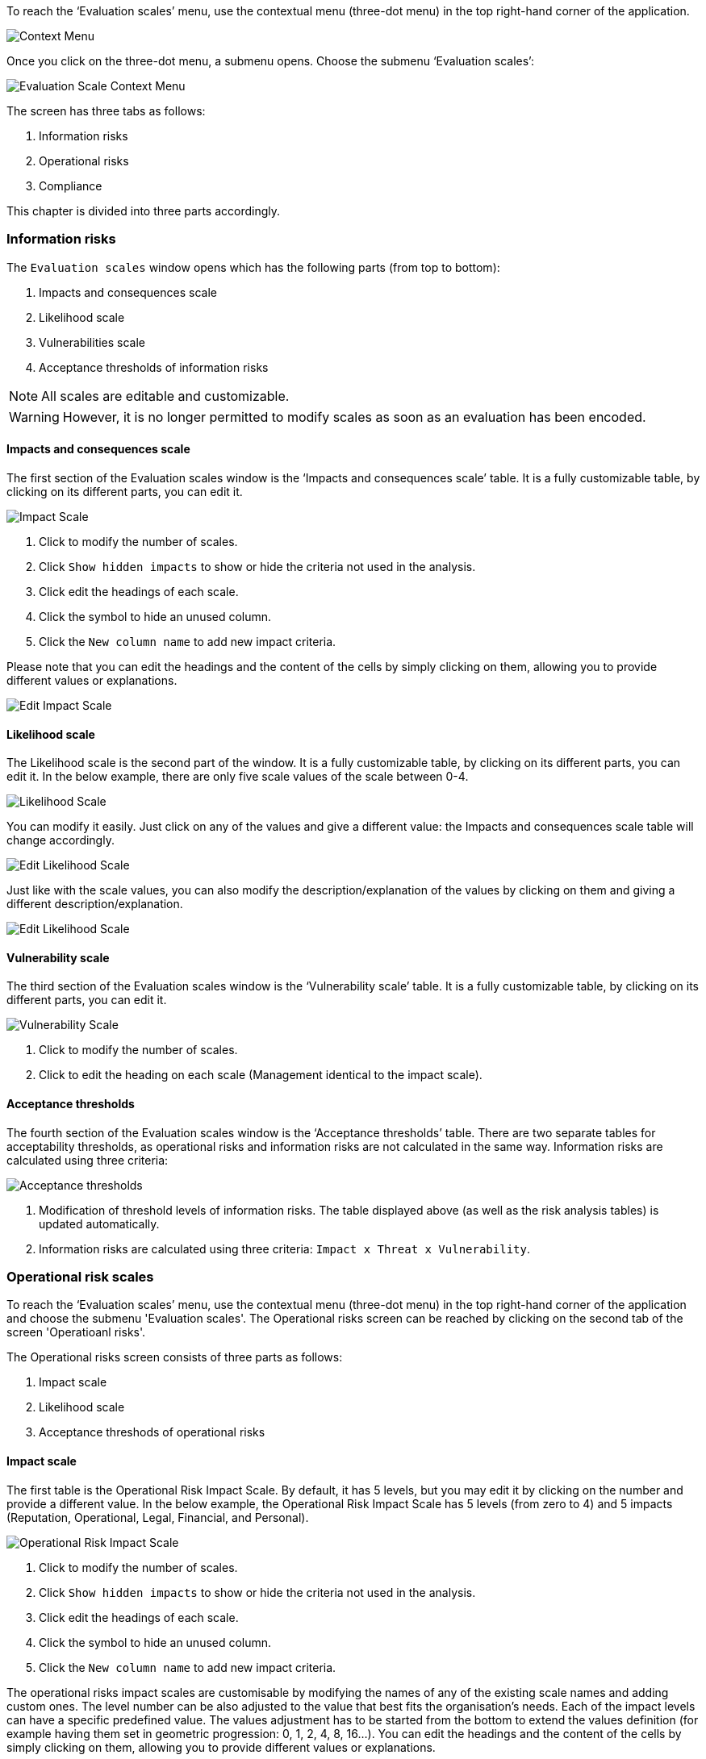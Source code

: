To reach the ‘Evaluation scales’ menu, use the contextual menu (three-dot menu) in the top right-hand corner of the application.

image:EvaluationScales_1_800.png[Context Menu]

Once you click on the three-dot menu, a submenu opens. Choose the submenu ‘Evaluation scales’:

image:EvaluationScales_2_400.png[Evaluation Scale Context Menu]

The screen has three tabs as follows:

1. Information risks
2. Operational risks
3. Compliance

This chapter is divided into three parts accordingly.

=== Information risks

The `Evaluation scales` window opens which has the following parts (from top to bottom):

1.	Impacts and consequences scale
2.	Likelihood scale
3.	Vulnerabilities scale
4.	Acceptance thresholds of information risks

NOTE: All scales are editable and customizable.

WARNING: However, it is no longer permitted to modify scales as soon as an evaluation has been encoded.

==== Impacts and consequences scale

The first section of the Evaluation scales window is the ‘Impacts and consequences scale’ table. It is a fully customizable table, by clicking on its different parts, you can edit it.

image:ImpactScale_1_800.png[Impact Scale]

1.	Click to modify the number of scales.
2.	Click `Show hidden impacts` to show or hide the criteria not used in the analysis.
3.	Click edit the headings of each scale.
4.  Click the symbol to hide an unused column.
5.	Click the `New column name` to add new impact criteria.

Please note that you can edit the headings and the content of the cells by simply clicking on them, allowing you to provide different values or explanations.

image:ImpactScale_2_800.png[Edit Impact Scale]

==== Likelihood scale

The Likelihood scale is the second part of the window. It is a fully customizable table, by clicking on its different parts, you can edit it.
In the below example, there are only five scale values of the scale between 0-4.

image:LikelihoodScale_1_800.png[Likelihood Scale]

You can modify it easily. Just click on any of the values and give a different value: the Impacts and consequences scale table will change accordingly.

image:LikelihoodScale_2_800.png[Edit Likelihood Scale]

Just like with the scale values, you can also modify the description/explanation of the values by clicking on them and giving a different description/explanation.

image:LikelihoodScale_3_800.png[Edit Likelihood Scale]

====  Vulnerability scale

The third section of the Evaluation scales window is the ‘Vulnerability scale’ table. 
It is a fully customizable table, by clicking on its different parts, you can edit it.

image:VulnerabilitiesScale_1_800.png[Vulnerability Scale]

1.	Click to modify the number of scales.
2.	Click to edit the heading on each scale (Management identical to the impact scale).

==== Acceptance thresholds

The fourth section of the Evaluation scales window is the ‘Acceptance thresholds’ table. 
There are two separate tables for acceptability thresholds, as operational risks and information risks are not calculated in the same way.
Information risks are calculated using three criteria:

image:AcceptanceThresholds_1_800.png[Acceptance thresholds]

1. Modification of threshold levels of information risks. The table displayed above (as well as the risk analysis tables) is updated automatically.
2. Information risks are calculated using three criteria: `Impact x Threat x Vulnerability`.


=== Operational risk scales

To reach the ‘Evaluation scales’ menu, use the contextual menu (three-dot menu) in the top right-hand corner of the application and choose the submenu 'Evaluation scales'.
The Operational risks screen can be reached by clicking on the second tab of the screen 'Operatioanl risks'.

The Operational risks screen consists of three parts as follows:

1. Impact scale
2. Likelihood scale
3. Acceptance threshods of operational risks

==== Impact scale

The first table is the Operational Risk Impact Scale. 
By default, it has 5 levels, but you may edit it by clicking on the number and provide a different value.
In the below example, the Operational Risk Impact Scale has 5 levels (from zero to 4) and 5 impacts (Reputation, Operational, Legal, Financial, and Personal).

image:OpRiskImpactScale_1_800.png[Operational Risk Impact Scale]

1.	Click to modify the number of scales.
2.	Click `Show hidden impacts` to show or hide the criteria not used in the analysis.
3.	Click edit the headings of each scale.
4.  Click the symbol to hide an unused column.
5.	Click the `New column name` to add new impact criteria.

The operational risks impact scales are customisable by modifying the names of any of the existing scale names and adding custom ones.
The level number can be also adjusted to the value that best fits the organisation's needs.
Each of the impact levels can have a specific predefined value. 
The values adjustment has to be started from the bottom to extend the values definition (for example having them set in geometric progression: 0, 1, 2, 4, 8, 16...).
You can edit the headings and the content of the cells by simply clicking on them, allowing you to provide different values or explanations.

image:EditOpRisk1.png[Edit Operational Risk Impacts scale cells]

You may make any impact hidden by clicking on the 'eye' icon next to the name of the impact 

image:HideImpacts1.png[Hide Operational Risk Impacts]

and then click on the toggle 'Show hidden impacts' to become grey:

image:HideImpacts2.png[Hide Operational Risk Impacts]


==== Likelihood scale

The second table is the Operational Risk Likelihood scale:

image:OpRiskLikelihoodScale1_800.png[Operational Risk Likelihood scale]

By default, it has 4 levels, but you may edit it by clicking on the number and provide a different value.

image:OpRiskLikelihoodScale2_800.png[Edit Operational Risk Likelihood scale]

Also, you can edit the content of the cells by simply clicking on them, allowing you to provide a different explanation.

image:OpRiskLikelihoodScale3_800.png[Edit Operational Risk Likelihood scale]

==== Acceptance threshods of operational risks

The third table is the Acceptance thresholds for operational risks.

image:AcceptanceThresholds_2_800.png[Acceptance thresholds]

1. Modification of threshold levels of operational risks. The table displayed above (as well as the risk analysis tables) is updated automatically.
2. Operational risks are calculated using two criteria: `Impact x Probability`.

=== Compliance

The third tab on the top of the screen is 'Compliance'.

image:Compliance_1_800.png[Compliance table]

The compliance levels configuration is created to allow customisation of the “Statement of Applicability” levels and define the colours of the records highlighting when the level is selected in the table.
The number of levels is customisable and the colour selection is done from the colours palette.
By default, there are six levels of the Compliance scale but it can be modified simply by clicking on the level number:

image:Compliance_2_800.png[Edit Compliance table - Edit the number of compliance scale levels]

All cells in the table can be modified by clicking on the given cell. 
You can modify the first column by changing the compliance scale level (described above).
You can also edit any cells of the second column (Level of compliance):

image:Compliance_3_800.png[Edit Compliance table - Level of compliance]

If you want to change colour of a certain level of compliance, click on the relevant cell in the colour column.
Then choose a different colour from the palette:

image:Compliance_4_800.png[Edit Compliance table - Change the colour representation of the Level of compliance]

Since the lolour for the level 'Initial' and 'Managed' were very similar (orange shade), let's change the level of 'Managed' to blue:

image:Compliance_5_800.png[Edit Compliance table - Change the colour of compliance]

<<<













